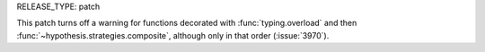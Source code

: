 RELEASE_TYPE: patch

This patch turns off a warning for functions decorated with
:func:`typing.overload` and then :func:`~hypothesis.strategies.composite`,
although only in that order (:issue:`3970`).
